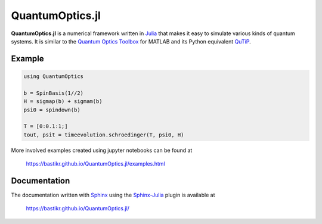 QuantumOptics.jl
================

**QuantumOptics.jl** is a numerical framework written in `Julia <http://julialang.org/>`_ that makes it easy to simulate various kinds of quantum systems. It is similar to the `Quantum Optics Toolbox <http://qo.phy.auckland.ac.nz/toolbox/>`_ for MATLAB and its Python equivalent `QuTiP <http://qutip.org/>`_.

.. image:: https://api.travis-ci.org/bastikr/QuantumOptics.jl.png?branch=master
   :alt: Travis build status
   :target: https://travis-ci.org/bastikr/QuantumOptics.jl

.. image:: https://coveralls.io/repos/github/bastikr/QuantumOptics.jl/badge.svg?branch=master
   :alt: Test coverage status
   :target: https://coveralls.io/github/bastikr/QuantumOptics.jl?branch=master

.. image:: https://ci.appveyor.com/api/projects/status/t83f2bqfpumn6d96/branch/master?svg=true
   :alt: Windows build status
   :target: https://ci.appveyor.com/project/bastikr/quantumoptics-jl/branch/master


Example
-------

.. code-block:: julia

    using QuantumOptics

    b = SpinBasis(1//2)
    H = sigmap(b) + sigmam(b)
    psi0 = spindown(b)

    T = [0:0.1:1;]
    tout, psit = timeevolution.schroedinger(T, psi0, H)

More involved examples created using jupyter notebooks can be found at

    https://bastikr.github.io/QuantumOptics.jl/examples.html


Documentation
-------------

The documentation written with `Sphinx <http://www.sphinx-doc.org/>`_ using the `Sphinx-Julia <https://github.com/bastikr/sphinx-julia>`_ plugin is available at

    https://bastikr.github.io/QuantumOptics.jl/
